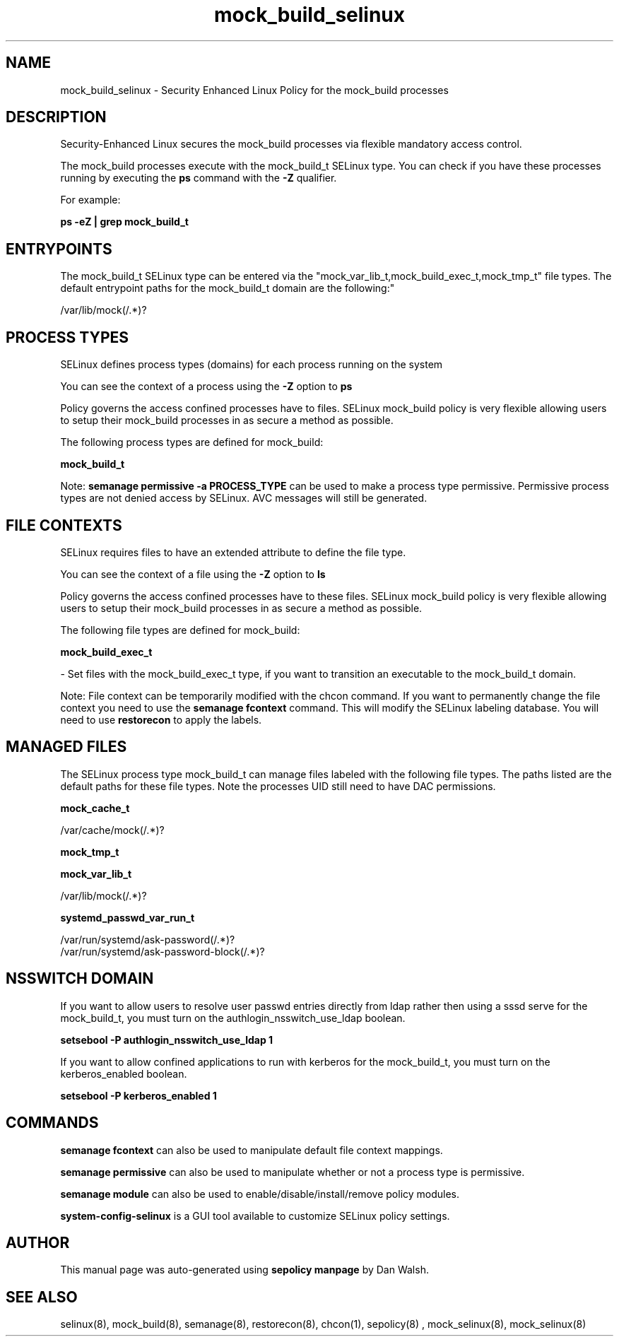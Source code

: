 .TH  "mock_build_selinux"  "8"  "12-11-01" "mock_build" "SELinux Policy documentation for mock_build"
.SH "NAME"
mock_build_selinux \- Security Enhanced Linux Policy for the mock_build processes
.SH "DESCRIPTION"

Security-Enhanced Linux secures the mock_build processes via flexible mandatory access control.

The mock_build processes execute with the mock_build_t SELinux type. You can check if you have these processes running by executing the \fBps\fP command with the \fB\-Z\fP qualifier.

For example:

.B ps -eZ | grep mock_build_t


.SH "ENTRYPOINTS"

The mock_build_t SELinux type can be entered via the "mock_var_lib_t,mock_build_exec_t,mock_tmp_t" file types.  The default entrypoint paths for the mock_build_t domain are the following:"

/var/lib/mock(/.*)?
.SH PROCESS TYPES
SELinux defines process types (domains) for each process running on the system
.PP
You can see the context of a process using the \fB\-Z\fP option to \fBps\bP
.PP
Policy governs the access confined processes have to files.
SELinux mock_build policy is very flexible allowing users to setup their mock_build processes in as secure a method as possible.
.PP
The following process types are defined for mock_build:

.EX
.B mock_build_t
.EE
.PP
Note:
.B semanage permissive -a PROCESS_TYPE
can be used to make a process type permissive. Permissive process types are not denied access by SELinux. AVC messages will still be generated.

.SH FILE CONTEXTS
SELinux requires files to have an extended attribute to define the file type.
.PP
You can see the context of a file using the \fB\-Z\fP option to \fBls\bP
.PP
Policy governs the access confined processes have to these files.
SELinux mock_build policy is very flexible allowing users to setup their mock_build processes in as secure a method as possible.
.PP
The following file types are defined for mock_build:


.EX
.PP
.B mock_build_exec_t
.EE

- Set files with the mock_build_exec_t type, if you want to transition an executable to the mock_build_t domain.


.PP
Note: File context can be temporarily modified with the chcon command.  If you want to permanently change the file context you need to use the
.B semanage fcontext
command.  This will modify the SELinux labeling database.  You will need to use
.B restorecon
to apply the labels.

.SH "MANAGED FILES"

The SELinux process type mock_build_t can manage files labeled with the following file types.  The paths listed are the default paths for these file types.  Note the processes UID still need to have DAC permissions.

.br
.B mock_cache_t

	/var/cache/mock(/.*)?
.br

.br
.B mock_tmp_t


.br
.B mock_var_lib_t

	/var/lib/mock(/.*)?
.br

.br
.B systemd_passwd_var_run_t

	/var/run/systemd/ask-password(/.*)?
.br
	/var/run/systemd/ask-password-block(/.*)?
.br

.SH NSSWITCH DOMAIN

.PP
If you want to allow users to resolve user passwd entries directly from ldap rather then using a sssd serve for the mock_build_t, you must turn on the authlogin_nsswitch_use_ldap boolean.

.EX
.B setsebool -P authlogin_nsswitch_use_ldap 1
.EE

.PP
If you want to allow confined applications to run with kerberos for the mock_build_t, you must turn on the kerberos_enabled boolean.

.EX
.B setsebool -P kerberos_enabled 1
.EE

.SH "COMMANDS"
.B semanage fcontext
can also be used to manipulate default file context mappings.
.PP
.B semanage permissive
can also be used to manipulate whether or not a process type is permissive.
.PP
.B semanage module
can also be used to enable/disable/install/remove policy modules.

.PP
.B system-config-selinux
is a GUI tool available to customize SELinux policy settings.

.SH AUTHOR
This manual page was auto-generated using
.B "sepolicy manpage"
by Dan Walsh.

.SH "SEE ALSO"
selinux(8), mock_build(8), semanage(8), restorecon(8), chcon(1), sepolicy(8)
, mock_selinux(8), mock_selinux(8)